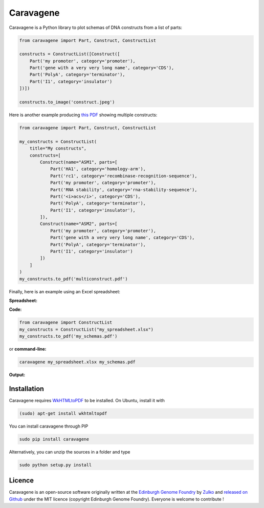 Caravagene
=============

.. image:: https://raw.githubusercontent.com/Edinburgh-Genome-Foundry/Caravagene/master/logo.png
   :alt: [logo]
   :align: center
   :width: 600px



Caravagene is a Python library to plot schemas of DNA constructs from a list of parts:

.. code:: python

    from caravagene import Part, Construct, ConstructList

    constructs = ConstructList([Construct([
        Part('my promoter', category='promoter'),
        Part('gene with a very very long name', category='CDS'),
        Part('PolyA', category='terminator'),
        Part('I1', category='insulator')
    ])])

    constructs.to_image('construct.jpeg')

.. image:: https://raw.githubusercontent.com/Edinburgh-Genome-Foundry/Caravagene/master/examples/construct.jpeg
   :alt: [logo]
   :align: center
   :width: 600px

Here is another example producing `this PDF <https://raw.githubusercontent.com/Edinburgh-Genome-Foundry/Caravagene/master/examples/multiconstruct.pdf>`_
showing multiple constructs:

.. code:: python

    from caravagene import Part, Construct, ConstructList

    my_constructs = ConstructList(
        title="My constructs",
        constructs=[
            Construct(name="ASM1", parts=[
                Part('HA1', category='homology-arm'),
                Part('rc1', category='recombinase-recognition-sequence'),
                Part('my promoter', category='promoter'),
                Part('RNA stability', category='rna-stability-sequence'),
                Part('<i>acs</i>', category='CDS'),
                Part('PolyA', category='terminator'),
                Part('I1', category='insulator'),
            ]),
            Construct(name="ASM2", parts=[
                Part('my promoter', category='promoter'),
                Part('gene with a very very long name', category='CDS'),
                Part('PolyA', category='terminator'),
                Part('I1', category='insulator')
            ])
        ]
    )
    my_constructs.to_pdf('multiconstruct.pdf')

.. image:: https://raw.githubusercontent.com/Edinburgh-Genome-Foundry/Caravagene/master/examples//multiconstruct_screen_capture.png
   :alt: [logo]
   :align: center
   :width: 600px

 Note that it is also possible to add support for other categories/symbols, as follows:

 .. code:: python

     from caravagene import SYMBOL_FILES
     SYMBOL_FILES['my-new-category'] = 'path/to/some/symbol.svg'

Finally, here is an example using an Excel spreadsheet:

**Spreadsheet:**

.. image:: https://raw.githubusercontent.com/Edinburgh-Genome-Foundry/Caravagene/master/examples/from_spreadsheet_sample.png
   :alt: [logo]
   :align: center
   :width: 400px

**Code:**

.. code:: python

    from caravagene import ConstructList
    my_constructs = ConstructList("my_spreadsheet.xlsx")
    my_constructs.to_pdf('my_schemas.pdf')

or **command-line:**

.. code:: shell

    caravagene my_spreadsheet.xlsx my_schemas.pdf

**Output:**

.. image:: https://raw.githubusercontent.com/Edinburgh-Genome-Foundry/Caravagene/master/examples/from_spreadsheet_screen_capture.png
  :alt: [logo]
  :align: center
  :width: 600px


Installation
-------------

Caravagene requires `WkHTMLtoPDF <https://wkhtmltopdf.org/>`_ to be installed. On Ubuntu, install it with

.. code:: shell

    (sudo) apt-get install wkhtmltopdf


You can install caravagene through PIP

.. code:: shell

    sudo pip install caravagene

Alternatively, you can unzip the sources in a folder and type

.. code:: shell

    sudo python setup.py install


Licence
--------

Caravagene is an open-source software originally written at the `Edinburgh Genome Foundry
<http://www.genomefoundry.org>`_ by `Zulko <https://github.com/Zulko>`_
and `released on Github <https://github.com/Edinburgh-Genome-Foundry/Caravagene>`_ under the MIT licence (copyright Edinburgh Genome Foundry).
Everyone is welcome to contribute !
